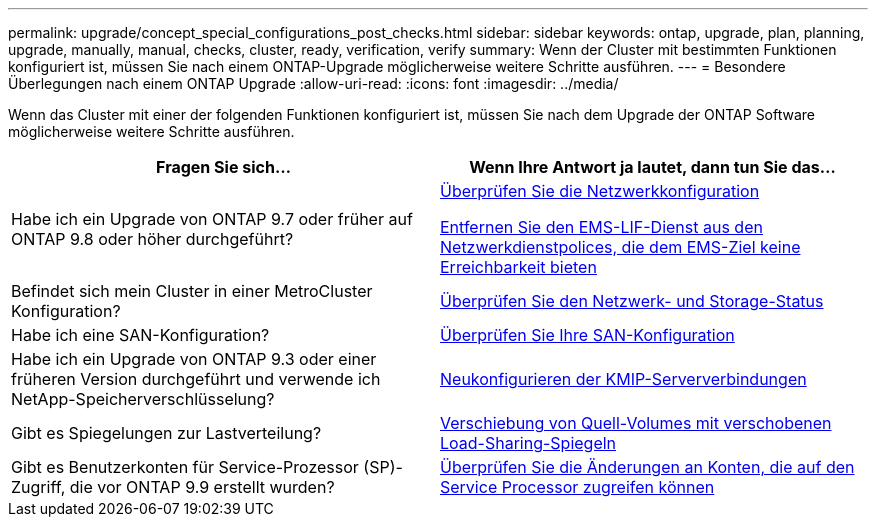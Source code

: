 ---
permalink: upgrade/concept_special_configurations_post_checks.html 
sidebar: sidebar 
keywords: ontap, upgrade, plan, planning, upgrade, manually, manual, checks, cluster, ready, verification, verify 
summary: Wenn der Cluster mit bestimmten Funktionen konfiguriert ist, müssen Sie nach einem ONTAP-Upgrade möglicherweise weitere Schritte ausführen. 
---
= Besondere Überlegungen nach einem ONTAP Upgrade
:allow-uri-read: 
:icons: font
:imagesdir: ../media/


[role="lead"]
Wenn das Cluster mit einer der folgenden Funktionen konfiguriert ist, müssen Sie nach dem Upgrade der ONTAP Software möglicherweise weitere Schritte ausführen.

[cols="2*"]
|===
| Fragen Sie sich... | Wenn Ihre Antwort *ja* lautet, dann tun Sie das... 


| Habe ich ein Upgrade von ONTAP 9.7 oder früher auf ONTAP 9.8 oder höher durchgeführt? | xref:../networking/verify_your_network_configuration.html[Überprüfen Sie die Netzwerkkonfiguration]

xref:remove-ems-lif-service-task.html[Entfernen Sie den EMS-LIF-Dienst aus den Netzwerkdienstpolices, die dem EMS-Ziel keine Erreichbarkeit bieten] 


| Befindet sich mein Cluster in einer MetroCluster Konfiguration? | xref:task_verifying_the_networking_and_storage_status_for_metrocluster_post_upgrade.html[Überprüfen Sie den Netzwerk- und Storage-Status] 


| Habe ich eine SAN-Konfiguration? | xref:task_verifying_the_san_configuration_after_an_upgrade.html[Überprüfen Sie Ihre SAN-Konfiguration] 


| Habe ich ein Upgrade von ONTAP 9.3 oder einer früheren Version durchgeführt und verwende ich NetApp-Speicherverschlüsselung? | xref:task_reconfiguring_kmip_servers_connections_after_upgrading_to_ontap_9_3_or_later.html[Neukonfigurieren der KMIP-Serververbindungen] 


| Gibt es Spiegelungen zur Lastverteilung? | xref:task_relocating_moved_load_sharing_mirror_source_volumes.html[Verschiebung von Quell-Volumes mit verschobenen Load-Sharing-Spiegeln] 


| Gibt es Benutzerkonten für Service-Prozessor (SP)-Zugriff, die vor ONTAP 9.9 erstellt wurden? | xref:sp-user-accounts-change-concept.html[Überprüfen Sie die Änderungen an Konten, die auf den Service Processor zugreifen können] 
|===